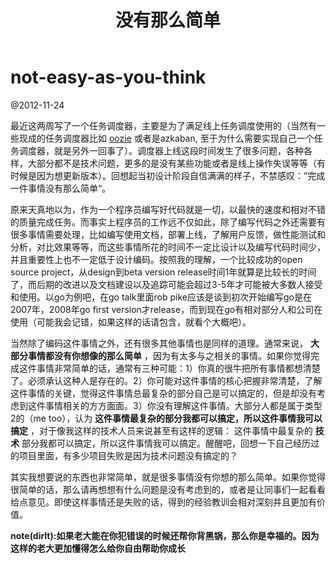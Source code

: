 * not-easy-as-you-think
#+TITLE: 没有那么简单

@2012-11-24

最近这两周写了一个任务调度器，主要是为了满足线上任务调度使用的（当然有一些现成的任务调度器比如 [[file:../oozie.org][oozie]] 或者是azkaban, 至于为什么需要实现自己一个任务调度器，就是另外一回事了）。调度器上线这段时间发生了很多问题，各种各样，大部分都不是技术问题，更多的是没有某些功能或者是线上操作失误等等（有时候是因为想更新版本）。回想起当初设计阶段自信满满的样子，不禁感叹：”完成一件事情没有那么简单“。

原来天真地以为，作为一个程序员编写好代码就是一切，以最快的速度和相对不错的质量完成任务。而事实上程序员的工作远不仅如此，除了编写代码之外还需要有很多事情需要处理，比如编写使用文档，部署上线，了解用户反馈，做性能测试和分析，对比效果等等，而这些事情所花的时间不一定比设计以及编写代码时间少，并且重要性上也不一定低于设计编码。按照我的理解，一个比较成功的open source project，从design到beta version release时间1年就算是比较长的时间了，而后期的改进以及文档建设以及追踪可能会超过3-5年才可能被大多数人接受和使用。以go为例吧，在go talk里面rob pike应该是谈到初次开始编写go是在2007年，2008年go first version才release，而到现在go有相对部分人和公司在使用（可能我会记错，如果这样的话请包含，就看个大概吧）。

当然除了编码这件事情之外，还有很多其他事情也是同样的道理。通常来说， *大部分事情都没有你想像的那么简单* ，因为有太多与之相关的事情。如果你觉得完成这件事情非常简单的话，通常有三种可能：1）你真的很牛把所有事情都想清楚了。必须承认这种人是存在的。2）你可能对这件事情的核心把握非常清楚，了解这件事情的关键，觉得这件事情总最复杂的部分自己是可以搞定的，但是却没有考虑到这件事情相关的方方面面。3）你没有理解这件事情。大部分人都是属于类型2的（me too），认为 *这件事情最复杂的部分我都可以搞定，所以这件事情我可以搞定* ，对于像我这样的技术人员来说甚至有这样的逻辑： 这件事情中最复杂的 *技术* 部分我都可以搞定，所以这件事情我可以搞定。醒醒吧，回想一下自己经历过的项目里面，有多少项目失败是因为技术问题没有搞定的？

其实我想要说的东西也非常简单，就是很多事情没有你想的那么简单。如果你觉得很简单的话，那么请再想想有什么问题是没有考虑到的，或者是让同事们一起看看给点意见。即使这样事情还是失败的话，得到的经验教训会相对深刻并且更加有价值。

*note(dirlt):如果老大能在你犯错误的时候还帮你背黑锅，那么你是幸福的。因为这样的老大更加懂得怎么给你自由帮助你成长*
